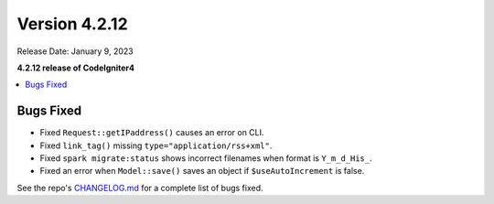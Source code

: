 Version 4.2.12
##############

Release Date: January 9, 2023

**4.2.12 release of CodeIgniter4**

.. contents::
    :local:
    :depth: 2

Bugs Fixed
**********

- Fixed ``Request::getIPaddress()`` causes an error on CLI.
- Fixed ``link_tag()`` missing ``type="application/rss+xml"``.
- Fixed ``spark migrate:status`` shows incorrect filenames when format is ``Y_m_d_His_``.
- Fixed an error when ``Model::save()`` saves an object if ``$useAutoIncrement`` is false.

See the repo's `CHANGELOG.md <https://github.com/codeigniter4/CodeIgniter4/blob/develop/CHANGELOG.md>`_ for a complete list of bugs fixed.
